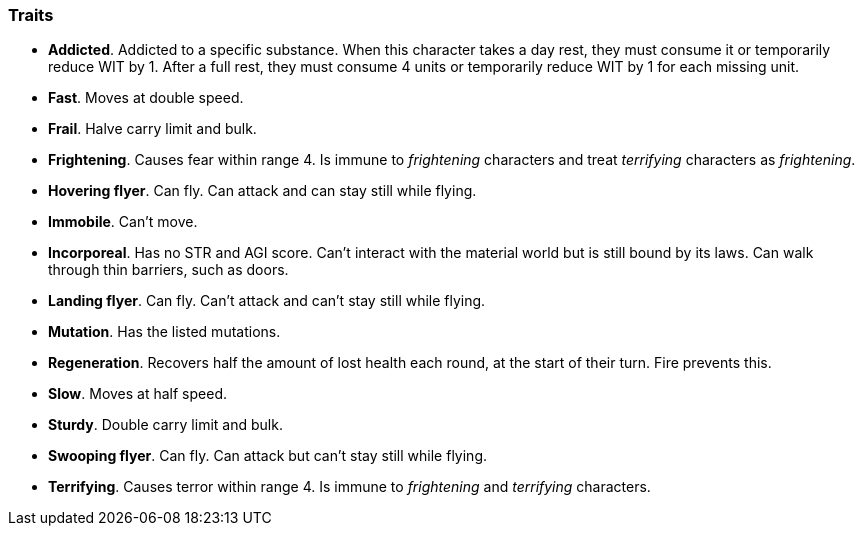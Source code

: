 // This file was automatically generated.

=== Traits

* *Addicted*.
Addicted to a specific substance. When this character takes a day rest, they must consume it or temporarily reduce WIT by 1. After a full rest, they must consume 4 units or temporarily reduce WIT by 1 for each missing unit.

* *Fast*.
Moves at double speed.

* *Frail*.
Halve carry limit and bulk.

* *Frightening*.
Causes fear within range 4. Is immune to _frightening_ characters and treat _terrifying_ characters as _frightening_.

* *Hovering flyer*.
Can fly. Can attack and can stay still while flying.

* *Immobile*.
Can't move.

* *Incorporeal*.
Has no STR and AGI score. Can't interact with the material world but is still bound by its laws. Can walk through thin barriers, such as doors.

* *Landing flyer*.
Can fly. Can't attack and can't stay still while flying.

* *Mutation*.
Has the listed mutations.

* *Regeneration*.
Recovers half the amount of lost health each round, at the start of their turn. Fire prevents this.

* *Slow*.
Moves at half speed.

* *Sturdy*.
Double carry limit and bulk.

* *Swooping flyer*.
Can fly. Can attack but can't stay still while flying.

* *Terrifying*.
Causes terror within range 4. Is immune to _frightening_ and _terrifying_ characters.


